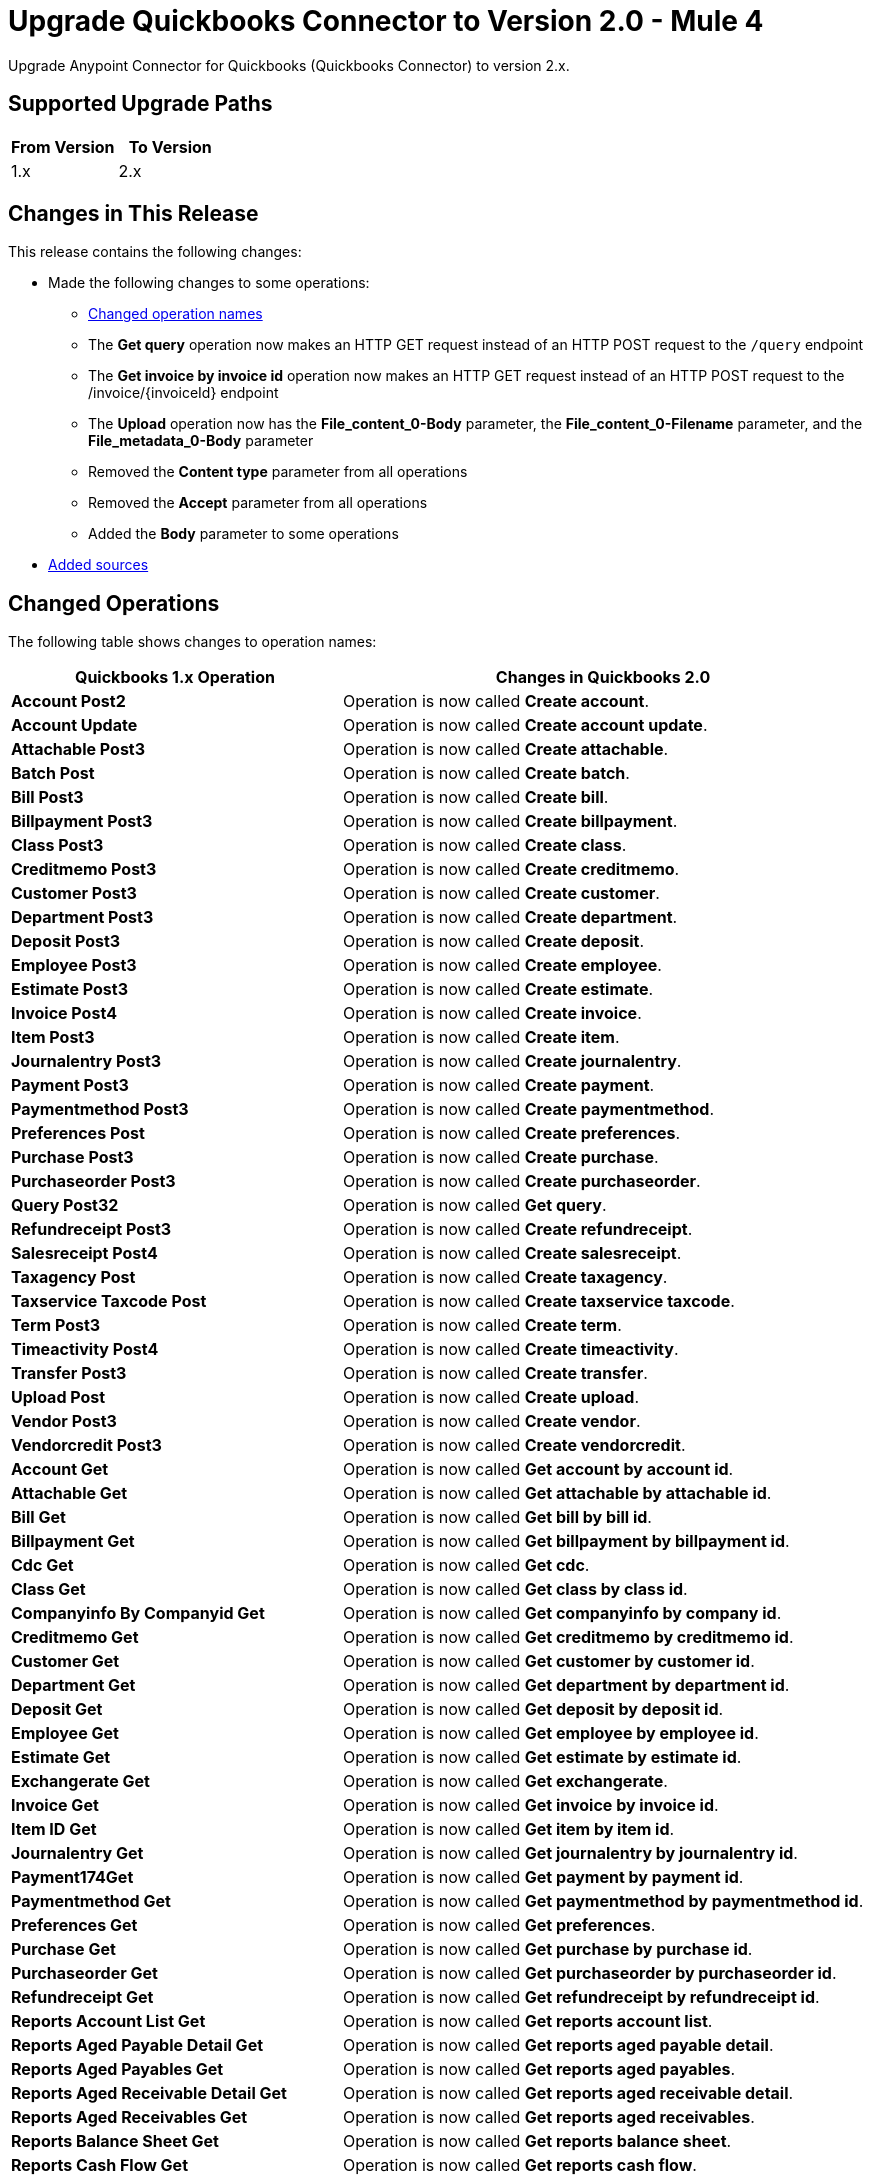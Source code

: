 = Upgrade Quickbooks Connector to Version 2.0 - Mule 4

Upgrade Anypoint Connector for Quickbooks (Quickbooks Connector) to version 2.x.

== Supported Upgrade Paths

[%header,cols="50a,50a"]
|===
|From Version | To Version
|1.x |2.x
|===

== Changes in This Release

This release contains the following changes:

* Made the following changes to some operations:
** <<changed_operations, Changed operation names>>
** The *Get query* operation now makes an HTTP GET request instead of an HTTP POST request to the `/query` endpoint
** The *Get invoice by invoice id* operation now makes an HTTP GET request instead of an HTTP POST request to the /invoice/{invoiceId} endpoint
** The *Upload* operation now has the *File_content_0-Body* parameter, the *File_content_0-Filename* parameter, and the *File_metadata_0-Body* parameter
** Removed the *Content type* parameter from all operations
** Removed the *Accept* parameter from all operations
** Added the *Body* parameter to some operations
* <<new_sources, Added sources>>


[[changed_operations]]
== Changed Operations

The following table shows changes to operation names:

[%header%autowidth.spread]
|===
|Quickbooks 1.x Operation | Changes in Quickbooks 2.0

| *Account Post2*
a| Operation is now called *Create account*.

| *Account Update*
a| Operation is now called *Create account update*.

| *Attachable Post3*
a| Operation is now called *Create attachable*.

| *Batch Post*
a| Operation is now called *Create batch*.

| *Bill Post3*
a| Operation is now called *Create bill*.

| *Billpayment Post3*
a| Operation is now called *Create billpayment*.

| *Class Post3*
a| Operation is now called *Create class*.

| *Creditmemo Post3*
a| Operation is now called *Create creditmemo*.

| *Customer Post3*
a| Operation is now called *Create customer*.

| *Department Post3*
a| Operation is now called *Create department*.

| *Deposit Post3*
a| Operation is now called *Create deposit*.

| *Employee Post3*
a| Operation is now called *Create employee*.

| *Estimate Post3*
a| Operation is now called *Create estimate*.

| *Invoice Post4*
a| Operation is now called *Create invoice*.

| *Item Post3*
a| Operation is now called *Create item*.

| *Journalentry Post3*
a| Operation is now called *Create journalentry*.

| *Payment Post3*
a| Operation is now called *Create payment*.

| *Paymentmethod Post3*
a| Operation is now called *Create paymentmethod*.

| *Preferences Post*
a| Operation is now called *Create preferences*.

| *Purchase Post3*
a| Operation is now called *Create purchase*.

| *Purchaseorder Post3*
a| Operation is now called *Create purchaseorder*.

| *Query Post32*
a| Operation is now called *Get query*.

| *Refundreceipt Post3*
a| Operation is now called *Create refundreceipt*.

| *Salesreceipt Post4*
a| Operation is now called *Create salesreceipt*.

| *Taxagency Post*
a| Operation is now called *Create taxagency*.

| *Taxservice Taxcode Post*
a| Operation is now called *Create taxservice taxcode*.

| *Term Post3*
a| Operation is now called *Create term*.

| *Timeactivity Post4*
a| Operation is now called *Create timeactivity*.

| *Transfer Post3*
a| Operation is now called *Create transfer*.

| *Upload Post*
a| Operation is now called *Create upload*.

| *Vendor Post3*
a| Operation is now called *Create vendor*.

| *Vendorcredit Post3*
a| Operation is now called *Create vendorcredit*.

| *Account Get*
a| Operation is now called *Get account by account id*.

| *Attachable Get*
a| Operation is now called *Get attachable by attachable id*.

| *Bill Get*
a| Operation is now called *Get bill by bill id*.

| *Billpayment Get*
a| Operation is now called *Get billpayment by billpayment id*.

| *Cdc Get*
a| Operation is now called *Get cdc*.

| *Class Get*
a| Operation is now called *Get class by class id*.

| *Companyinfo By Companyid Get*
a| Operation is now called *Get companyinfo by company id*.

| *Creditmemo Get*
a| Operation is now called *Get creditmemo by creditmemo id*.

| *Customer Get*
a| Operation is now called *Get customer by customer id*.

| *Department Get*
a| Operation is now called *Get department by department id*.

| *Deposit Get*
a| Operation is now called *Get deposit by deposit id*.

| *Employee Get*
a| Operation is now called *Get employee by employee id*.

| *Estimate Get*
a| Operation is now called *Get estimate by estimate id*.

| *Exchangerate Get*
a| Operation is now called *Get exchangerate*.

| *Invoice Get*
a| Operation is now called *Get invoice by invoice id*.

| *Item ID Get*
a| Operation is now called *Get item by item id*.

| *Journalentry Get*
a| Operation is now called *Get journalentry by journalentry id*.

| *Payment174Get*
a| Operation is now called *Get payment by payment id*.

| *Paymentmethod Get*
a| Operation is now called *Get paymentmethod by paymentmethod id*.

| *Preferences Get*
a| Operation is now called *Get preferences*.

| *Purchase Get*
a| Operation is now called *Get purchase by purchase id*.

| *Purchaseorder Get*
a| Operation is now called *Get purchaseorder by purchaseorder id*.

| *Refundreceipt Get*
a| Operation is now called *Get refundreceipt by refundreceipt id*.

| *Reports Account List Get*
a| Operation is now called *Get reports account list*.

| *Reports Aged Payable Detail Get*
a| Operation is now called *Get reports aged payable detail*.

| *Reports Aged Payables Get*
a| Operation is now called *Get reports aged payables*.

| *Reports Aged Receivable Detail Get*
a| Operation is now called *Get reports aged receivable detail*.

| *Reports Aged Receivables Get*
a| Operation is now called *Get reports aged receivables*.

| *Reports Balance Sheet Get*
a| Operation is now called *Get reports balance sheet*.

| *Reports Cash Flow Get*
a| Operation is now called *Get reports cash flow*.

| *Reports Class Sales Get*
a| Operation is now called *Get reports class sales*.

| *Reports Customer Balance Get*
a| Operation is now called *Get reports customer balance*.

| *Reports Customer Balance Detail Get*
a| Operation is now called *Get reports customer balance detail*.

| *Reports Customer Income Get*
a| Operation is now called *Get reports customer income*.

| *Reports Customer Sales Get*
a| Operation is now called *Get reports customer sales*.

| *Reports Department Sales Get*
a| Operation is now called *Get reports department sales*.

| *Reports General Ledger Get*
a| Operation is now called *Get reports general ledger*.

| *Reports Inventory Valuation Summary Get*
a| Operation is now called *Get reports inventory valuation summary*.

| *Reports Item Sales Get*
a| Operation is now called *Get reports item sales*.

| *Reports Profit And Loss Get*
a| Operation is now called *Get reports profit and loss*.

| *Reports Profit And Loss Detail Get*
a| Operation is now called *Get reports profit and loss detail*.

| *Reports Transaction List Get*
a| Operation is now called *Get reports transaction list*.

| *Reports Trial Balance Get*
a| Operation is now called *Get reports trial balance*.

| *Reports Vendor Balance Get*
a| Operation is now called *Get reports vendor balance*.

| *Reports Vendor Balance Detail Get*
a| Operation is now called *Get reports vendor balance detail*.

| *Reports Vendor Expenses Get*
a| Operation is now called *Get reports vendor expenses*.

| *Salesreceipt Get*
a| Operation is now called *Get salesreceipt by salesreceipt id*.

| *Taxagency Get*
a| Operation is now called *Get taxagency by taxagency id*.

| *Taxcode Get*
a| Operation is now called *Get taxcode by taxcode id*.

| *Taxrate Get*
a| Operation is now called *Get taxrate by taxrate id*.

| *Term Get*
a| Operation is now called *Get term by term id*.

| *Transfer Get*
a| Operation is now called *Get transfer by transfer id*.

| *Vendor Get*
a| Operation is now called *Get vendor by vendor id*.

| *Vendorcredit Get*
a| Operation is now called *Get vendorcredit by vendorcredit id*.

|===


[[new_sources]]
== New Sources

[%header%autowidth.spread]
|===
|Quickbooks Source | Description | Parameters

| On new customer
a| Triggers an event for every new customer. a|
* Configuration
* Created time
* Config Ref
* Primary Node Only
* Scheduling Strategy
* Streaming Strategy
* Redelivery Policy
* Reconnection Strategy

| On new invoice
a| Triggers an event for every new invoice. a|
* Configuration
* Created time
* Config Ref
* Primary Node Only
* Scheduling Strategy
* Streaming Strategy
* Redelivery Policy
* Reconnection Strategy

| On new item
a| Triggers an event for every new item. a|
* Configuration
* Created time
* Config Ref
* Primary Node Only
* Scheduling Strategy
* Streaming Strategy
* Redelivery Policy
* Reconnection Strategy

| On updated customer
a| Triggers an event for every updated customer. a|
* Configuration
* Last Updated Time
* Config Ref
* Primary Node Only
* Scheduling Strategy
* Streaming Strategy
* Redelivery Policy
* Reconnection Strategy

| On updated invoice
a| Triggers an event for every updated invoice. a|
* Configuration
* Last Updated Time
* Config Ref
* Primary Node Only
* Scheduling Strategy
* Streaming Strategy
* Redelivery Policy
* Reconnection Strategy

| On updated item
a| Triggers an event for every updated item. a|
* Configuration
* Last Updated Time
* Config Ref
* Primary Node Only
* Scheduling Strategy
* Streaming Strategy
* Redelivery Policy
* Reconnection Strategy

|===



== Upgrade Prerequisites

Before you perform the upgrade, you must:

. Create a backup of your files, data, and configuration in case you need to restore to the previous version.
. Install Quickbooks Connector v2.x to replace the Quickbooks operations that were previously included in Quickbooks Connector v1.x.

== Upgrade Steps

Follow these steps to perform the upgrade:

. In Anypoint Studio, create a Mule project.
. In *Mule Palette*, click *Search in Exchange*.
. In *Add Dependencies to Project*, enter `quickbooks` in the search field.
. In *Available modules*, select *Quickbooks Connector - Mule 4* and click *Add*.
. Click *Finish*.
. Verify that the `quickbooks-connector` dependency version is `2.x.x` in the `pom.xml` file in the Mule project.

Studio upgrades the connector automatically.


=== Verify the Upgrade

After you install the latest version of the connector, follow these steps to verify the upgrade:

. In Studio, verify that there are no errors in the *Problems* or *Console* views.
. Verify that there are no problems in the project `pom.xml` file.
. Test the connection to verify that the operations work.

== Troubleshooting

If there are problems with caching the parameters and caching the metadata, try restarting Studio.

=== Revert the Upgrade

If it is necessary to revert to the previous version of Quickbooks Connector, change the `quickbooks-connector` dependency version in the project's `pom.xml` file to the previous version.

You must update the project's `pom.xml` file in Anypoint Studio.

== See Also

* xref:connectors::introduction/introduction-to-anypoint-connectors.adoc[Introduction to Anypoint Connectors]
* https://help.mulesoft.com[MuleSoft Help Center]
